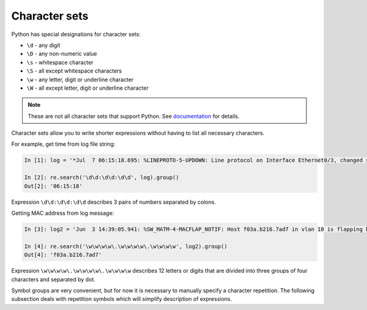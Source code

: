 Character sets
---------------

Python has special designations for character sets:

*  ``\d`` - any digit
*  ``\D`` - any non-numeric value
*  ``\s`` - whitespace character
*  ``\S`` - all except whitespace characters
*  ``\w`` - any letter, digit or underline character
*  ``\W`` - all except letter, digit or underline character

.. note::

    These are not all character sets that support Python. See 
    `documentation <https://docs.python.org/3/library/re.html>`__ for details.

Character sets allow you to write shorter expressions without having to list all necessary characters.

For example, get time from log file string:

.. code:: python

    In [1]: log = '*Jul  7 06:15:18.695: %LINEPROTO-5-UPDOWN: Line protocol on Interface Ethernet0/3, changed state to down'

    In [2]: re.search('\d\d:\d\d:\d\d', log).group()
    Out[2]: '06:15:18'

Expression ``\d\d:\d\d:\d\d`` describes 3 pairs of numbers separated by colons.

Getting MAC address from log message:

.. code:: python

    In [3]: log2 = 'Jun  3 14:39:05.941: %SW_MATM-4-MACFLAP_NOTIF: Host f03a.b216.7ad7 in vlan 10 is flapping between port Gi0/5 and port Gi0/15'

    In [4]: re.search('\w\w\w\w\.\w\w\w\w\.\w\w\w\w', log2).group()
    Out[4]: 'f03a.b216.7ad7'

Expression ``\w\w\w\w\.\w\w\w\w\.\w\w\w\w`` describes 12 letters or digits that are divided into three groups of four characters and separated by dot. 

Symbol groups are very convenient, but for now it is necessary to manually specify a character repetition. The following subsection deals with repetition symbols which will simplify description of expressions.
